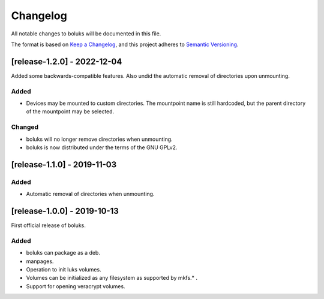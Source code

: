 ===========
 Changelog
===========
All notable changes to boluks will be documented in this file.

The format is based on `Keep a Changelog <https://keepachangelog.com/en/1.0.0/>`_,
and this project adheres to `Semantic Versioning <https://semver.org/spec/v2.0.0.html>`_.

[release-1.2.0] - 2022-12-04
============================
Added some backwards-compatible features. Also undid the automatic removal
of directories upon unmounting.

Added
-----
- Devices may be mounted to custom directories. The mountpoint name is still
  hardcoded, but the parent directory of the mountpoint may be selected.

Changed
-------
- boluks will no longer remove directories when unmounting.
- boluks is now distributed under the terms of the GNU GPLv2.

[release-1.1.0] - 2019-11-03
============================

Added
-----
- Automatic removal of directories when unmounting.

[release-1.0.0] - 2019-10-13
============================
First official release of boluks.

Added
-----
- boluks can package as a deb.
- manpages.
- Operation to init luks volumes.
- Volumes can be initialized as any filesystem as supported by mkfs.* .
- Support for opening veracrypt volumes.
